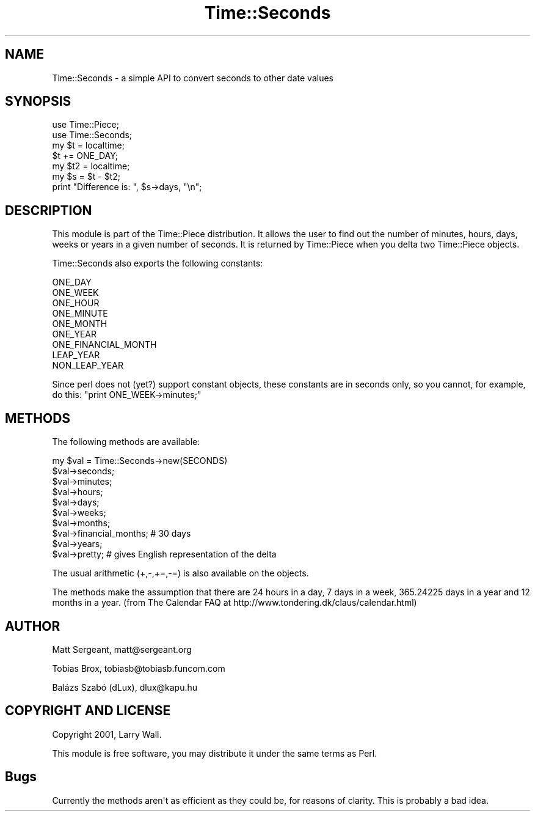 .\" -*- mode: troff; coding: utf-8 -*-
.\" Automatically generated by Pod::Man v6.0.2 (Pod::Simple 3.45)
.\"
.\" Standard preamble:
.\" ========================================================================
.de Sp \" Vertical space (when we can't use .PP)
.if t .sp .5v
.if n .sp
..
.de Vb \" Begin verbatim text
.ft CW
.nf
.ne \\$1
..
.de Ve \" End verbatim text
.ft R
.fi
..
.\" \*(C` and \*(C' are quotes in nroff, nothing in troff, for use with C<>.
.ie n \{\
.    ds C` ""
.    ds C' ""
'br\}
.el\{\
.    ds C`
.    ds C'
'br\}
.\"
.\" Escape single quotes in literal strings from groff's Unicode transform.
.ie \n(.g .ds Aq \(aq
.el       .ds Aq '
.\"
.\" If the F register is >0, we'll generate index entries on stderr for
.\" titles (.TH), headers (.SH), subsections (.SS), items (.Ip), and index
.\" entries marked with X<> in POD.  Of course, you'll have to process the
.\" output yourself in some meaningful fashion.
.\"
.\" Avoid warning from groff about undefined register 'F'.
.de IX
..
.nr rF 0
.if \n(.g .if rF .nr rF 1
.if (\n(rF:(\n(.g==0)) \{\
.    if \nF \{\
.        de IX
.        tm Index:\\$1\t\\n%\t"\\$2"
..
.        if !\nF==2 \{\
.            nr % 0
.            nr F 2
.        \}
.    \}
.\}
.rr rF
.\"
.\" Required to disable full justification in groff 1.23.0.
.if n .ds AD l
.\" ========================================================================
.\"
.IX Title "Time::Seconds 3"
.TH Time::Seconds 3 2025-05-28 "perl v5.41.13" "Perl Programmers Reference Guide"
.\" For nroff, turn off justification.  Always turn off hyphenation; it makes
.\" way too many mistakes in technical documents.
.if n .ad l
.nh
.SH NAME
Time::Seconds \- a simple API to convert seconds to other date values
.SH SYNOPSIS
.IX Header "SYNOPSIS"
.Vb 2
\&    use Time::Piece;
\&    use Time::Seconds;
\&    
\&    my $t = localtime;
\&    $t += ONE_DAY;
\&    
\&    my $t2 = localtime;
\&    my $s = $t \- $t2;
\&    
\&    print "Difference is: ", $s\->days, "\en";
.Ve
.SH DESCRIPTION
.IX Header "DESCRIPTION"
This module is part of the Time::Piece distribution. It allows the user
to find out the number of minutes, hours, days, weeks or years in a given
number of seconds. It is returned by Time::Piece when you delta two
Time::Piece objects.
.PP
Time::Seconds also exports the following constants:
.PP
.Vb 9
\&    ONE_DAY
\&    ONE_WEEK
\&    ONE_HOUR
\&    ONE_MINUTE
\&    ONE_MONTH
\&    ONE_YEAR
\&    ONE_FINANCIAL_MONTH
\&    LEAP_YEAR
\&    NON_LEAP_YEAR
.Ve
.PP
Since perl does not (yet?) support constant objects, these constants are in
seconds only, so you cannot, for example, do this: \f(CW\*(C`print ONE_WEEK\->minutes;\*(C'\fR
.SH METHODS
.IX Header "METHODS"
The following methods are available:
.PP
.Vb 10
\&    my $val = Time::Seconds\->new(SECONDS)
\&    $val\->seconds;
\&    $val\->minutes;
\&    $val\->hours;
\&    $val\->days;
\&    $val\->weeks;
\&    $val\->months;
\&    $val\->financial_months; # 30 days
\&    $val\->years;
\&    $val\->pretty; # gives English representation of the delta
.Ve
.PP
The usual arithmetic (+,\-,+=,\-=) is also available on the objects.
.PP
The methods make the assumption that there are 24 hours in a day, 7 days in
a week, 365.24225 days in a year and 12 months in a year.
(from The Calendar FAQ at http://www.tondering.dk/claus/calendar.html)
.SH AUTHOR
.IX Header "AUTHOR"
Matt Sergeant, matt@sergeant.org
.PP
Tobias Brox, tobiasb@tobiasb.funcom.com
.PP
Balázs Szabó (dLux), dlux@kapu.hu
.SH "COPYRIGHT AND LICENSE"
.IX Header "COPYRIGHT AND LICENSE"
Copyright 2001, Larry Wall.
.PP
This module is free software, you may distribute it under the same terms
as Perl.
.SH Bugs
.IX Header "Bugs"
Currently the methods aren\*(Aqt as efficient as they could be, for reasons of
clarity. This is probably a bad idea.
